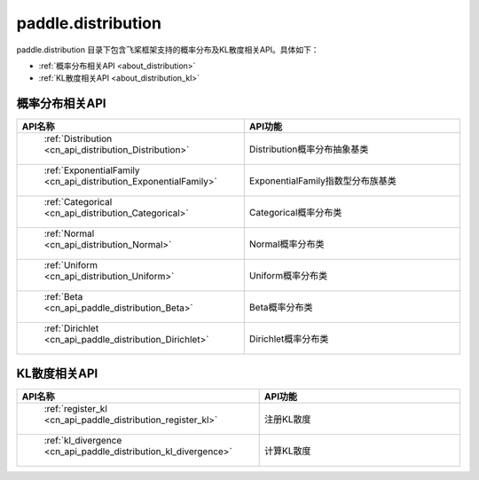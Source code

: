 .. _cn_overview_distribution:

paddle.distribution
---------------------

paddle.distribution 目录下包含飞桨框架支持的概率分布及KL散度相关API。具体如下：

-  :ref:`概率分布相关API <about_distribution>`
-  :ref:`KL散度相关API <about_distribution_kl>`


.. _about_distribution:

概率分布相关API
::::::::::::::::::::

.. csv-table::
    :header: "API名称", "API功能"
    :widths: 10, 30

    " :ref:`Distribution <cn_api_distribution_Distribution>` ", "Distribution概率分布抽象基类"
    " :ref:`ExponentialFamily <cn_api_distribution_ExponentialFamily>` ", "ExponentialFamily指数型分布族基类"
    " :ref:`Categorical <cn_api_distribution_Categorical>` ", "Categorical概率分布类"
    " :ref:`Normal <cn_api_distribution_Normal>` ", "Normal概率分布类"
    " :ref:`Uniform <cn_api_distribution_Uniform>` ", "Uniform概率分布类"
    " :ref:`Beta <cn_api_paddle_distribution_Beta>` ", "Beta概率分布类"
    " :ref:`Dirichlet <cn_api_paddle_distribution_Dirichlet>` ", "Dirichlet概率分布类"


.. _about_distribution_kl:

KL散度相关API
::::::::::::::::::::

.. csv-table::
    :header: "API名称", "API功能"
    :widths: 10, 30

    " :ref:`register_kl <cn_api_paddle_distribution_register_kl>` ", "注册KL散度"
    " :ref:`kl_divergence <cn_api_paddle_distribution_kl_divergence>` ", "计算KL散度"
